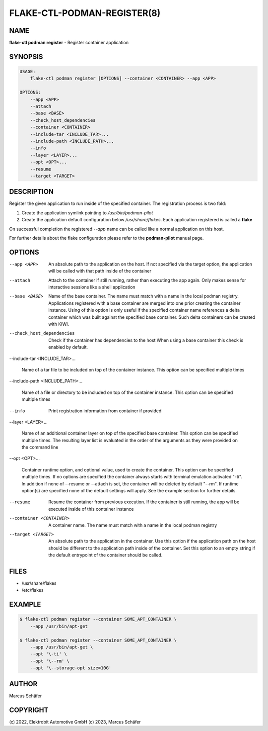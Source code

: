 FLAKE-CTL-PODMAN-REGISTER(8)
============================

NAME
----

**flake-ctl podman register** - Register container application

SYNOPSIS
--------

.. code:: bash

   USAGE:
       flake-ctl podman register [OPTIONS] --container <CONTAINER> --app <APP>

   OPTIONS:
       --app <APP>
       --attach
       --base <BASE>
       --check_host_dependencies
       --container <CONTAINER>
       --include-tar <INCLUDE_TAR>...
       --include-path <INCLUDE_PATH>...
       --info
       --layer <LAYER>...
       --opt <OPT>...
       --resume
       --target <TARGET>

DESCRIPTION
-----------

Register the given application to run inside of the specified container.
The registration process is two fold:

1. Create the application symlink pointing to `/usr/bin/podman-pilot`
2. Create the application default configuration below `/usr/share/flakes`.
   Each application registered is called a **flake**

On successful completion the registered *--app* name can be called
like a normal application on this host.

For further details about the flake configuration please refer to
the **podman-pilot** manual page.

OPTIONS
-------

--app <APP>

  An absolute path to the application on the host. If not
  specified via the target option, the application will be
  called with that path inside of the container

--attach

  Attach to the container if still running, rather than executing
  the app again. Only makes sense for interactive sessions like a
  shell application

--base <BASE>

  Name of the base container. The name must match with a name in
  the local podman registry. Applications registered with a base
  container are merged into one prior creating the container
  instance. Using of this option is only useful if the specified
  container name references a delta container which was built
  against the specified base container. Such delta containers
  can be created with KIWI.

--check_host_dependencies

  Check if the container has dependencies to the host When using
  a base container this check is enabled by default.

--include-tar <INCLUDE_TAR>...

  Name of a tar file to be included on top of the container instance.
  This option can be specified multiple times

--include-path <INCLUDE_PATH>...

  Name of a file or directory to be included on top of the container
  instance. This option can be specified multiple times

--info

  Print registration information from container if provided

--layer <LAYER>...

  Name of an additional container layer on top of the specified
  base container. This option can be specified multiple times. The
  resulting layer list is evaluated in the order of the arguments
  as they were provided on the command line

--opt <OPT>...

  Container runtime option, and optional value, used to create the
  container. This option can be specified multiple times.
  If no options are specified the container always starts with
  terminal emulation activated "-ti". In addition if none of
  --resume or --attach is set, the container will be deleted by
  default "--rm". If runtime option(s) are specified none of the
  default settings will apply. See the example section for further
  details.

--resume

  Resume the container from previous execution. If the container is
  still running, the app will be executed inside of this container
  instance

--container <CONTAINER>

  A container name. The name must match with a name in the local
  podman registry

--target <TARGET>

  An absolute path to the application in the container. Use this option
  if the application path on the host should be different to the
  application path inside of the container. Set this option to an empty string
  if the default entrypoint of the container should
  be called.

FILES
-----

* /usr/share/flakes
* /etc/flakes

EXAMPLE
-------

.. code:: bash

   $ flake-ctl podman register --container SOME_APT_CONTAINER \
       --app /usr/bin/apt-get

   $ flake-ctl podman register --container SOME_APT_CONTAINER \
       --app /usr/bin/apt-get \
       --opt '\-ti' \
       --opt '\--rm' \
       --opt '\--storage-opt size=10G'

AUTHOR
------

Marcus Schäfer

COPYRIGHT
---------

(c) 2022, Elektrobit Automotive GmbH
(c) 2023, Marcus Schäfer
